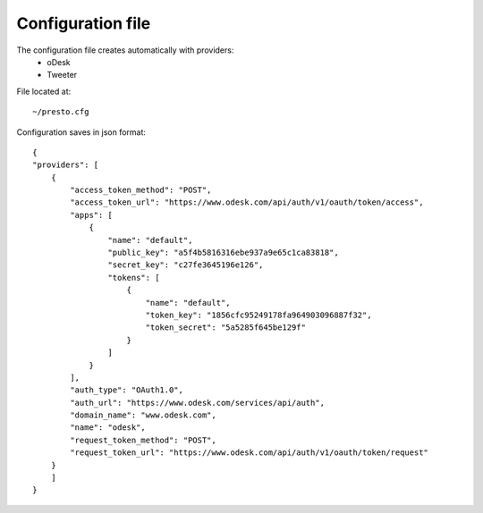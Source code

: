 ==================
Configuration file
==================

The configuration file creates automatically with providers:
 * oDesk
 * Tweeter

File located at::

    ~/presto.cfg

Configuration saves in json format::

    {
    "providers": [
        {
            "access_token_method": "POST",
            "access_token_url": "https://www.odesk.com/api/auth/v1/oauth/token/access",
            "apps": [
                {
                    "name": "default",
                    "public_key": "a5f4b5816316ebe937a9e65c1ca83818",
                    "secret_key": "c27fe3645196e126",
                    "tokens": [
                        {
                            "name": "default",
                            "token_key": "1856cfc95249178fa964903096887f32",
                            "token_secret": "5a5285f645be129f"
                        }
                    ]
                }
            ],
            "auth_type": "OAuth1.0",
            "auth_url": "https://www.odesk.com/services/api/auth",
            "domain_name": "www.odesk.com",
            "name": "odesk",
            "request_token_method": "POST",
            "request_token_url": "https://www.odesk.com/api/auth/v1/oauth/token/request"
        }
        ]
    }
